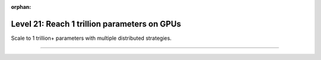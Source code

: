 :orphan:

#############################################
Level 21: Reach 1 trillion parameters on GPUs
#############################################

Scale to 1 trillion+ parameters with multiple distributed strategies.

----

.. raw:: html

    <div class="display-card-container">
        <div class="row">

.. Add callout items below this line

.. displayitem::
   :header: Scale with distributed strategies
   :description: Learn about different distributed strategies to reach bigger model parameter sizes.
   :col_css: col-md-6
   :button_link: ../accelerators/gpu_intermediate.html
   :height: 150
   :tag: intermediate

.. displayitem::
   :header: Reach 1 trillion parameters on GPUs
   :description: Scale to 1 trillion params on GPUs with FSDP and DeepSpeed.
   :col_css: col-md-6
   :button_link: ../advanced/model_parallel.html
   :height: 150
   :tag: advanced

.. raw:: html

        </div>
    </div>
